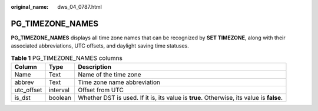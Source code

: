 :original_name: dws_04_0787.html

.. _dws_04_0787:

PG_TIMEZONE_NAMES
=================

**PG_TIMEZONE_NAMES** displays all time zone names that can be recognized by **SET TIMEZONE**, along with their associated abbreviations, UTC offsets, and daylight saving time statuses.

.. table:: **Table 1** PG_TIMEZONE_NAMES columns

   +------------+----------+------------------------------------------------------------------------------------------+
   | Column     | Type     | Description                                                                              |
   +============+==========+==========================================================================================+
   | Name       | Text     | Name of the time zone                                                                    |
   +------------+----------+------------------------------------------------------------------------------------------+
   | abbrev     | Text     | Time zone name abbreviation                                                              |
   +------------+----------+------------------------------------------------------------------------------------------+
   | utc_offset | interval | Offset from UTC                                                                          |
   +------------+----------+------------------------------------------------------------------------------------------+
   | is_dst     | boolean  | Whether DST is used. If it is, its value is **true**. Otherwise, its value is **false**. |
   +------------+----------+------------------------------------------------------------------------------------------+

